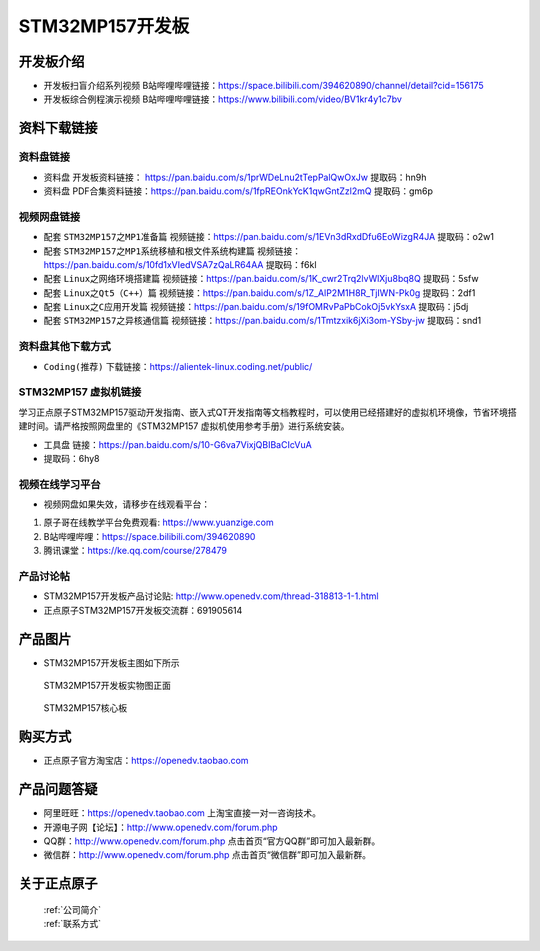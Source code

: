 
STM32MP157开发板
=======================

开发板介绍
----------

- ``开发板扫盲介绍系列视频`` B站哔哩哔哩链接：https://space.bilibili.com/394620890/channel/detail?cid=156175  

- ``开发板综合例程演示视频`` B站哔哩哔哩链接：https://www.bilibili.com/video/BV1kr4y1c7bv  

资料下载链接
------------

资料盘链接
^^^^^^^^^^^

- ``资料盘`` 开发板资料链接： https://pan.baidu.com/s/1prWDeLnu2tTepPalQwOxJw 提取码：hn9h 

- ``资料盘`` PDF合集资料链接：https://pan.baidu.com/s/1fpREOnkYcK1qwGntZzl2mQ 提取码：gm6p 

    
视频网盘链接
^^^^^^^^^^^

- 配套 ``STM32MP157之MP1准备篇`` 视频链接：https://pan.baidu.com/s/1EVn3dRxdDfu6EoWizgR4JA 提取码：o2w1
  
- 配套 ``STM32MP157之MP1系统移植和根文件系统构建篇`` 视频链接：https://pan.baidu.com/s/10fd1xVIedVSA7zQaLR64AA 提取码：f6kl

- 配套 ``Linux之网络环境搭建篇`` 视频链接：https://pan.baidu.com/s/1K_cwr2Trq2lvWlXju8bq8Q 提取码：5sfw
  
- 配套 ``Linux之Qt5（C++）篇`` 视频链接：https://pan.baidu.com/s/1Z_AlP2M1H8R_TjIWN-Pk0g  提取码：2df1  
   
- 配套 ``Linux之C应用开发篇`` 视频链接：https://pan.baidu.com/s/19fOMRvPaPbCokOj5vkYsxA  提取码：j5dj 
  
- 配套 ``STM32MP157之异核通信篇`` 视频链接：https://pan.baidu.com/s/1Tmtzxik6jXi3om-YSby-jw  提取码：snd1 


资料盘其他下载方式
^^^^^^^^^^^

- ``Coding(推荐)`` 下载链接：https://alientek-linux.coding.net/public/


STM32MP157 虚拟机链接
^^^^^^^^^^^
学习正点原子STM32MP157驱动开发指南、嵌入式QT开发指南等文档教程时，可以使用已经搭建好的虚拟机环境像，节省环境搭建时间。请严格按照网盘里的《STM32MP157 虚拟机使用参考手册》进行系统安装。

-  ``工具盘`` 链接：https://pan.baidu.com/s/10-G6va7VixjQBIBaCIcVuA 
-  提取码：6hy8 


视频在线学习平台
^^^^^^^^^^^^^^^^^

- 视频网盘如果失效，请移步在线观看平台：

1. 原子哥在线教学平台免费观看: https://www.yuanzige.com
#. B站哔哩哔哩：https://space.bilibili.com/394620890
#. 腾讯课堂：https://ke.qq.com/course/278479
   
   
产品讨论帖
^^^^^^^^^^^^^^^^^


- STM32MP157开发板产品讨论贴: http://www.openedv.com/thread-318813-1-1.html

- 正点原子STM32MP157开发板交流群：691905614


产品图片
--------

-  STM32MP157开发板主图如下所示

.. _pic_major_mp157_board:

.. figure:: media/mp157/zm.png


   
  STM32MP157开发板实物图正面



.. _pic_major_mp157_board:

.. figure:: media/mp157/hxb.png


   
   STM32MP157核心板


购买方式
-------- 

- 正点原子官方淘宝店：https://openedv.taobao.com 




产品问题答疑
------------

- 阿里旺旺：https://openedv.taobao.com 上淘宝直接一对一咨询技术。  
- 开源电子网【论坛】：http://www.openedv.com/forum.php 
- QQ群：http://www.openedv.com/forum.php   点击首页“官方QQ群”即可加入最新群。 
- 微信群：http://www.openedv.com/forum.php 点击首页“微信群”即可加入最新群。
  


关于正点原子  
-----------------

 | :ref:`公司简介` 
 | :ref:`联系方式`







